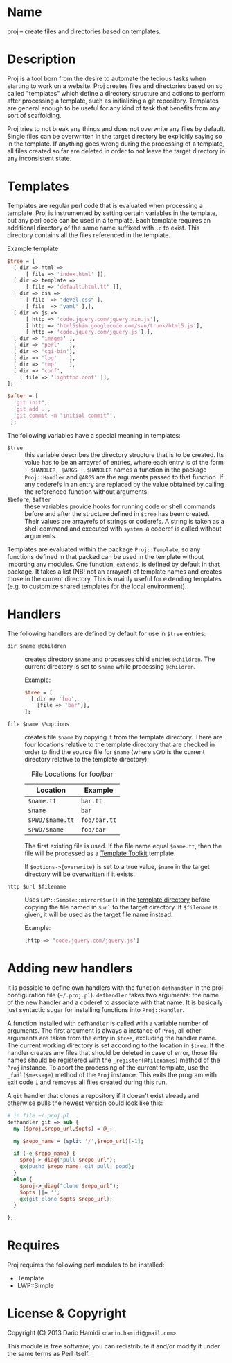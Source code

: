 * Name

proj -- create files and directories based on templates.

* Description

Proj is a tool born from the desire to automate the tedious tasks when
starting to work on a website.  Proj creates files and directories
based on so called "templates" which define a directory structure and
actions to perform after processing a template, such as initializing a
git repository.  Templates are general enough to be useful for any kind
of task that benefits from any sort of scaffolding.

Proj tries to not break any things and does not overwrite any files by
default.  Single files can be overwritten in the target directory be
explicitly saying so in the template.  If anything goes wrong during
the processing of a template, all files created so far are deleted in
order to not leave the target directory in any inconsistent state.

* Templates

Templates are regular perl code that is evaluated when processing a
template.  Proj is instrumented by setting certain variables in the
template, but any perl code can be used in a template.  Each template
requires an additional directory of the same name suffixed with =.d= to
exist.  This directory contains all the files referenced in the
template.

#+CAPTION: Example template
#+BEGIN_SRC perl
  $tree = [
    [ dir => html =>
        [ file => 'index.html' ]],
    [ dir => template =>
        [ file => 'default.html.tt' ]],
    [ dir => css =>
        [ file  => "devel.css" ],
        [ file  => "yaml" ],],
    [ dir => js =>
        [ http => 'code.jquery.com/jquery.min.js'],
        [ http => 'html5shim.googlecode.com/svn/trunk/html5.js'],
        [ http => 'code.jquery.com/jquery.js'],],
    [ dir => 'images' ],
    [ dir => 'perl'   ],
    [ dir => 'cgi-bin'],
    [ dir => 'log'    ],
    [ dir => 'tmp'    ],
    [ dir => 'conf',
      [ file => 'lighttpd.conf' ]],
  ];

  $after = [
    'git init',
    'git add .',
    'git commit -m "initial commit"',
   ];
#+END_SRC

The following variables have a special meaning in templates:
- =$tree= :: this variable describes the directory structure that is to
             be created. Its value has to be an arrayref of entries,
             where each entry is of the form =[ $HANDLER, @ARGS ]=.
             =$HANDLER= names a function in the package =Proj::Handler=
             and =@ARGS= are the arguments passed to that function.  If
             any coderefs in an entry are replaced by the value
             obtained by calling the referenced function without arguments.
- =$before=, =$after= :: these variables provide hooks for running code
     or shell commands before and after the structure defined in =$tree=
     has been created. Their values are arrayrefs of strings or
     coderefs.  A string is taken as a shell command and executed with
     =system=, a coderef is called without arguments.

Templates are evaluated within the package =Proj::Template=, so any
functions defined in that packed can be used in the template without
importing any modules.  One function, =extends=, is defined by default
in that package.  It takes a list (NB! not an arrayref) of template
names and creates those in the current directory.  This is mainly useful
for extending templates (e.g. to customize shared templates for the
local environment).

* Handlers

The following handlers are defined by default for use in =$tree=
entries:

- =dir $name @children= :: creates directory =$name= and processes
     child entries =@children=.  The current directory is set to
     =$name= while processing =@children=.

     Example:
     #+BEGIN_SRC perl
       $tree = [
         [ dir => 'foo',
           [file => 'bar']],
       ];
     #+END_SRC

- =file $name \%options= :: creates file =$name= by copying it from the
     template directory.  There are four locations relative to the
     template directory that are checked in order to find the source
     file for =$name= (where =$CWD= is the current directory relative
     to the template directory):

     #+CAPTION: File Locations for foo/bar
     | Location        | Example      |
     |-----------------+--------------|
     | =$name.tt=      | =bar.tt=     |
     | =$name=         | =bar=        |
     | =$PWD/$name.tt= | =foo/bar.tt= |
     | =$PWD/$name=    | =foo/bar=    |
     |-----------------+--------------|

     The first existing file is used.  If the file name equal
     =$name.tt=, then the file will be processed as a [[http://tt2.org][Template Toolkit]]
     template.

     If =$options->{overwrite}= is set to a true value, =$name= in the
     target directory will be overwritten if it exists.

- =http $url $filename= :: Uses =LWP::Simple::mirror($url)= in the
     _template directory_ before copying the file named in =$url= to the
     target directory.  If =$filename= is given, it will be used as the
     target file name instead.

     Example:
     #+BEGIN_SRC perl
     [http => 'code.jquery.com/jquery.js']
     #+END_SRC

* Adding new handlers

It is possible to define own handlers with the function =defhandler= in
the proj configuration file (=~/.proj.pl=).  =defhandler= takes two
arguments: the name of the new handler and a coderef to associate with
that name.  It is basically just syntactic sugar for installing
functions into =Proj::Handler=.

A function installed with =defhandler= is called with a variable number
of arguments.  The first argument is always a instance of =Proj=, all
other arguments are taken from the entry in =$tree=, excluding the
handler name.  The current working directory is set according to the
location in =$tree=.  If the handler creates any files that should be
deleted in case of error, those file names should be registered with the
=_register(@filenames)= method of the =Proj= instance.  To abort the
processing of the current template, use the =_fail($message)= method of
the =Proj= instance.  This exits the program with exit code =1= and
removes all files created during this run.

A =git= handler that clones a repository if it doesn't exist already
and otherwise pulls the newest version could look like this:
#+BEGIN_SRC perl
  # in file ~/.proj.pl
  defhandler git => sub {
    my ($proj,$repo_url,$opts) = @_;
  
    my $repo_name = (split '/',$repo_url)[-1];
  
    if (-e $repo_name) {
      $proj->_diag("pull $repo_url");
      qx{pushd $repo_name; git pull; popd};
    }
    else {
      $proj->_diag("clone $repo_url");
      $opts ||= '';
      qx{git clone $opts $repo_url};
    }
  
  };
#+END_SRC

* Requires

Proj requires the following perl modules to be installed:

- Template
- LWP::Simple

* License & Copyright

Copyright (C) 2013 Dario Hamidi =<dario.hamidi@gmail.com>=.

This module is free software; you can redistribute it and/or modify it
under the same terms as Perl itself.
